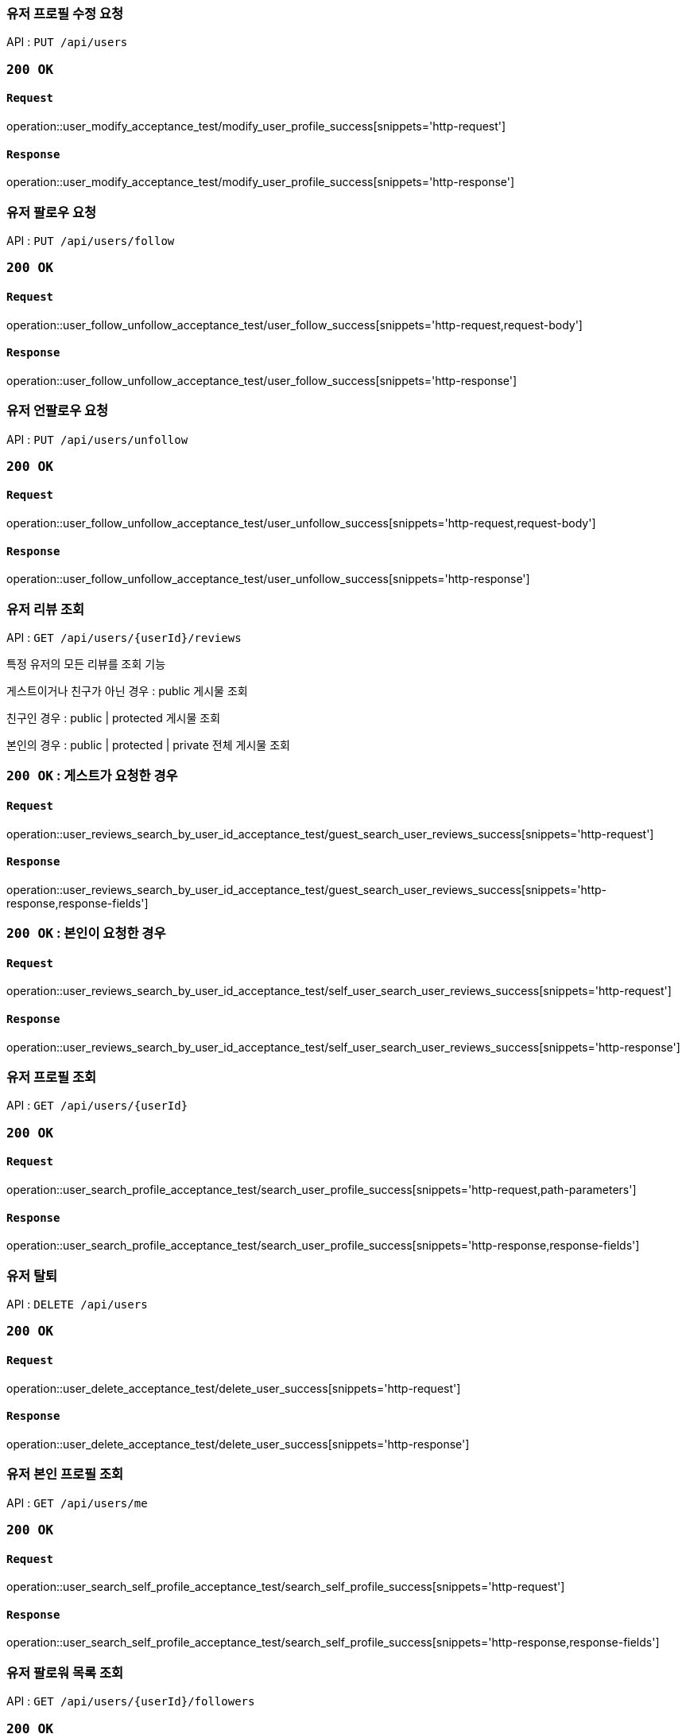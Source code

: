 === 유저 프로필 수정 요청

API : `PUT /api/users`


=== `200 OK`

==== `Request`

operation::user_modify_acceptance_test/modify_user_profile_success[snippets='http-request']

==== `Response`

operation::user_modify_acceptance_test/modify_user_profile_success[snippets='http-response']


=== 유저 팔로우 요청

API : `PUT /api/users/follow`


=== `200 OK`

==== `Request`

operation::user_follow_unfollow_acceptance_test/user_follow_success[snippets='http-request,request-body']

==== `Response`

operation::user_follow_unfollow_acceptance_test/user_follow_success[snippets='http-response']


=== 유저 언팔로우 요청

API : `PUT /api/users/unfollow`


=== `200 OK`

==== `Request`

operation::user_follow_unfollow_acceptance_test/user_unfollow_success[snippets='http-request,request-body']

==== `Response`

operation::user_follow_unfollow_acceptance_test/user_unfollow_success[snippets='http-response']

=== 유저 리뷰 조회

API : `GET /api/users/{userId}/reviews`

특정 유저의 모든 리뷰를 조회 기능

게스트이거나 친구가 아닌 경우 : public 게시물 조회

친구인 경우 : public | protected 게시물 조회

본인의 경우 : public | protected | private 전체 게시물 조회

=== `200 OK` : 게스트가 요청한 경우

==== `Request`

operation::user_reviews_search_by_user_id_acceptance_test/guest_search_user_reviews_success[snippets='http-request']

==== `Response`

operation::user_reviews_search_by_user_id_acceptance_test/guest_search_user_reviews_success[snippets='http-response,response-fields']


=== `200 OK` : 본인이 요청한 경우

==== `Request`

operation::user_reviews_search_by_user_id_acceptance_test/self_user_search_user_reviews_success[snippets='http-request']

==== `Response`

operation::user_reviews_search_by_user_id_acceptance_test/self_user_search_user_reviews_success[snippets='http-response']

=== 유저 프로필 조회

API : `GET /api/users/{userId}`

=== `200 OK`

==== `Request`

operation::user_search_profile_acceptance_test/search_user_profile_success[snippets='http-request,path-parameters']

==== `Response`

operation::user_search_profile_acceptance_test/search_user_profile_success[snippets='http-response,response-fields']

=== 유저 탈퇴

API : `DELETE /api/users`

=== `200 OK`

==== `Request`

operation::user_delete_acceptance_test/delete_user_success[snippets='http-request']

==== `Response`

operation::user_delete_acceptance_test/delete_user_success[snippets='http-response']

=== 유저 본인 프로필 조회

API : `GET /api/users/me`

=== `200 OK`

==== `Request`

operation::user_search_self_profile_acceptance_test/search_self_profile_success[snippets='http-request']

==== `Response`

operation::user_search_self_profile_acceptance_test/search_self_profile_success[snippets='http-response,response-fields']

=== 유저 팔로워 목록 조회

API : `GET /api/users/{userId}/followers`

=== `200 OK`

==== `Request`

operation::user_followers_search_by_user_id_acceptance_test/search_user_followers_success[snippets='http-request,path-parameters']

==== `Response`

operation::user_followers_search_by_user_id_acceptance_test/search_user_followers_success[snippets='http-response,response-fields']

=== 유저 팔로잉 목록 조회

API : `GET /api/users/{userId}/followings`

=== `200 OK`

==== `Request`

operation::user_followings_search_by_user_id_acceptance_test/search_user_followings_success[snippets='http-request,path-parameters']

==== `Response`

operation::user_followings_search_by_user_id_acceptance_test/search_user_followings_success[snippets='http-response,response-fields']

=== 유저 검색

API : `GET /api/users?nickname=xxx

=== `200 OK`

==== `Request`

operation::user_search_acceptance_test/search_user_by_nickname_success[snippets='http-request,request-parameters']

==== `Response`

operation::user_search_acceptance_test/search_user_by_nickname_success[snippets='http-response,response-fields']
